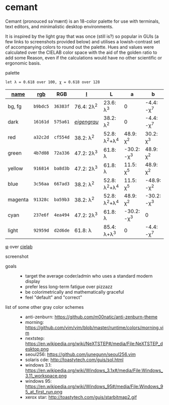 * cemant

Cemant (pronouced sə'mænt) is an 18-color palette for use with terminals, text editors, and minimalistic desktop environments.

It is inspired by the light gray that was once (still is?) so popular in GUIs (a few links to screenshots provided below) and utilises a lowish-contrast set of accompanying colors to round out the palette. Hues and values were calculated over the CIELAB color space with the aid of the golden ratio to add some Reason, even if the calculations would have no other scientific or ergonomic basis.

- palette ::

[[/pub/palette.png]]

=let λ = 0.618 over 100, χ = 0.618 over 128=

| [[https://en.wikipedia.org/wiki/ANSI_escape_code#Colors][name]] | [[https://en.wikipedia.org/wiki/Web_colors][rgb]] | RGB | [[https://en.wikipedia.org/wiki/CIELAB_color_space][l]] | L | a | b |
|---|---|---|---|---|---|---|
| [[/pub/bg.png]] [[/pub/fg.png]] bg, fg | =b9bdc5= | =36383f= | 76.4: 2λ^{2} | 23.6: λ^{3}   | 0             | -4.4: -χ^{7}  |
| [[/pub/00d.png]] [[/pub/08dd.png]] dark | =16161d= | =575a61= | /[[https://en.wikipedia.org/wiki/Eigengrau][eigengrau]]/ | 38.2: λ^{2} | 0 | -4.4: -χ^{7} |
| [[/pub/01r.png]] [[/pub/09rr.png]] red     | =a32c2d= | =cf554d= | 38.2: λ^{2}  | 52.8: λ^{2}+λ^{4}  | 48.9: χ^{2}   | 30.2: χ^{3}   |
| [[/pub/02g.png]] [[/pub/10gg.png]] green   | =4b7d08= | =72a336= | 47.2: 2λ^{3} | 61.8: λ       | -30.2: -χ^{3} | 48.9: χ^{2}   |
| [[/pub/03y.png]] [[/pub/11yy.png]] yellow  | =916814= | =ba8d3b= | 47.2: 2λ^{3} | 61.8: λ       | 11.5: χ^{5}    | 48.9: χ^{2}   |
| [[/pub/04b.png]] [[/pub/12bb.png]] blue    | =3c56aa= | =667ad3= | 38.2: λ^{2}  | 52.8: λ^{2}+λ^{4}  | 11.5: χ^{5}   | -48.9: -χ^{2} |
| [[/pub/05m.png]] [[/pub/13mm.png]] magenta | =91328c= | =ba59b3= | 38.2: λ^{2}  | 52.8: λ^{2}+λ^{4}  | 48.9: χ^{2}   | -30.2: -χ^{3} |
| [[/pub/06c.png]] [[/pub/14cc.png]] cyan    | =237e6f= | =4ea494= | 47.2: 2λ^{3} | 61.8: λ       | -30.2: -χ^{3} | 0             |
| [[/pub/07l.png]] [[/pub/15ll.png]] light   | =92959d= | =d2d6de= | 61.8: λ      | 85.4: λ+λ^{3} | 0             | -4.4: -χ^{7}  |

- [[https://en.wikipedia.org/wiki/Golden_ratio][φ]] over [[https://en.wikipedia.org/wiki/CIELAB_color_space][cielab]] ::

[[/pub/lab.png]]

- screenshot ::

[[/pub/msgcat.png]]

- goals ::
  - target the average coder/admin who uses a standard modern display
  - prefer less long-term fatigue over pizzazz
  - be colorimetrically and mathematically graceful
  - feel "default" and "correct"

- list of some other gray color schemes ::
  - anti-zenburn: https://github.com/m00natic/anti-zenburn-theme
  - morning: https://github.com/vim/vim/blob/master/runtime/colors/morning.vim
  - nextstep: https://en.wikipedia.org/wiki/NeXTSTEP#/media/File:NeXTSTEP_desktop.png
  - seoul256: https://github.com/junegunn/seoul256.vim
  - solaris cde: http://toastytech.com/guis/sol.html
  - windows 3.1: https://en.wikipedia.org/wiki/Windows_3.1x#/media/File:Windows_3.11_workspace.png
  - windows 95: https://en.wikipedia.org/wiki/Windows_95#/media/File:Windows_95_at_first_run.png
  - xerox star: http://toastytech.com/guis/starbitmap2.gif

